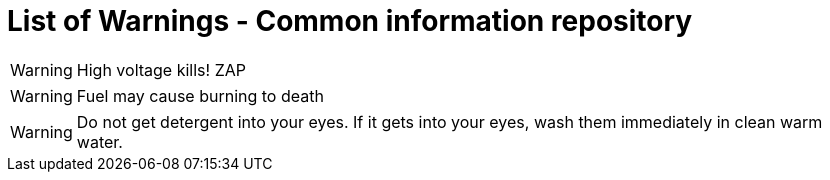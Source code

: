 = List of Warnings - Common information repository


// tag::HighVoltage[]
WARNING: High voltage kills! ZAP    
// end::HighVoltage[]

// tag::Flammable[]
WARNING: Fuel may cause burning to death
// end::Flammable[]

// tag::Detergent[]
WARNING: Do not get detergent into your eyes. If it gets into your eyes, wash them immediately in clean warm water.
// end::Detergent[]
